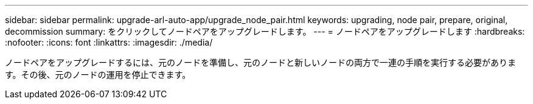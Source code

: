 ---
sidebar: sidebar 
permalink: upgrade-arl-auto-app/upgrade_node_pair.html 
keywords: upgrading, node pair, prepare, original, decommission 
summary: をクリックしてノードペアをアップグレードします。 
---
= ノードペアをアップグレードします
:hardbreaks:
:nofooter: 
:icons: font
:linkattrs: 
:imagesdir: ./media/


[role="lead"]
ノードペアをアップグレードするには、元のノードを準備し、元のノードと新しいノードの両方で一連の手順を実行する必要があります。その後、元のノードの運用を停止できます。
